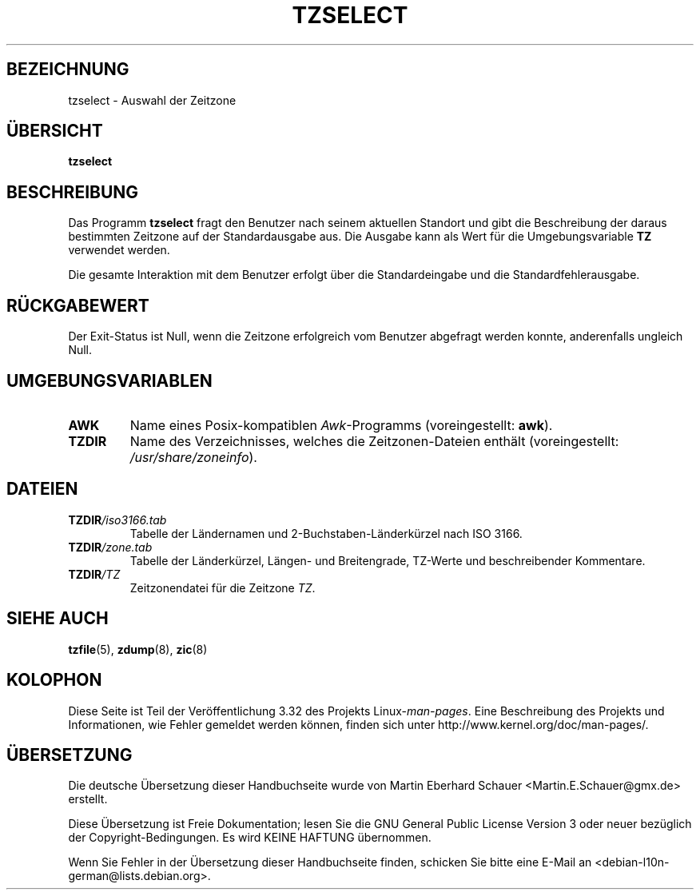 .\" This page is in the public domain
.\"
.\"*******************************************************************
.\"
.\" This file was generated with po4a. Translate the source file.
.\"
.\"*******************************************************************
.TH TZSELECT 8 "18. Mai 2007" "" Linux\-Systemverwaltung
.SH BEZEICHNUNG
tzselect \- Auswahl der Zeitzone
.SH ÜBERSICHT
\fBtzselect\fP
.SH BESCHREIBUNG
Das Programm \fBtzselect\fP fragt den Benutzer nach seinem aktuellen Standort
und gibt die Beschreibung der daraus bestimmten Zeitzone auf der
Standardausgabe aus. Die Ausgabe kann als Wert für die Umgebungsvariable
\fBTZ\fP verwendet werden.
.PP
Die gesamte Interaktion mit dem Benutzer erfolgt über die Standardeingabe
und die Standardfehlerausgabe.
.SH RÜCKGABEWERT
Der Exit\-Status ist Null, wenn die Zeitzone erfolgreich vom Benutzer
abgefragt werden konnte, anderenfalls ungleich Null.
.SH UMGEBUNGSVARIABLEN
.TP 
\fBAWK\fP
Name eines Posix\-kompatiblen \fIAwk\fP\-Programms (voreingestellt: \fBawk\fP).
.TP 
\fBTZDIR\fP
.\" or perhaps /usr/local/etc/zoneinfo in some older systems.
Name des Verzeichnisses, welches die Zeitzonen\-Dateien enthält
(voreingestellt: \fI/usr/share/zoneinfo\fP).
.SH DATEIEN
.TP 
\fBTZDIR\fP\fI/iso3166.tab\fP
Tabelle der Ländernamen und 2\-Buchstaben\-Länderkürzel nach ISO 3166.
.TP 
\fBTZDIR\fP\fI/zone.tab\fP
Tabelle der Länderkürzel, Längen\- und Breitengrade, TZ\-Werte und
beschreibender Kommentare.
.TP 
\fBTZDIR\fP\fI/\fP\fITZ\fP
Zeitzonendatei für die Zeitzone \fITZ\fP.
.SH "SIEHE AUCH"
.\" @(#)tzselect.8	1.3
\fBtzfile\fP(5), \fBzdump\fP(8), \fBzic\fP(8)
.SH KOLOPHON
Diese Seite ist Teil der Veröffentlichung 3.32 des Projekts
Linux\-\fIman\-pages\fP. Eine Beschreibung des Projekts und Informationen, wie
Fehler gemeldet werden können, finden sich unter
http://www.kernel.org/doc/man\-pages/.

.SH ÜBERSETZUNG
Die deutsche Übersetzung dieser Handbuchseite wurde von
Martin Eberhard Schauer <Martin.E.Schauer@gmx.de>
erstellt.

Diese Übersetzung ist Freie Dokumentation; lesen Sie die
GNU General Public License Version 3 oder neuer bezüglich der
Copyright-Bedingungen. Es wird KEINE HAFTUNG übernommen.

Wenn Sie Fehler in der Übersetzung dieser Handbuchseite finden,
schicken Sie bitte eine E-Mail an <debian-l10n-german@lists.debian.org>.
